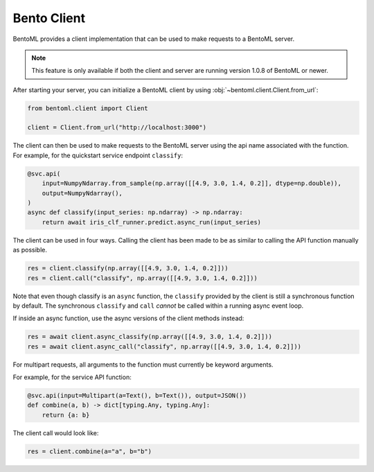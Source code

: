 Bento Client
============

BentoML provides a client implementation that can be used to make requests to a BentoML
server.

.. note::

    This feature is only available if both the client and server are running version
    1.0.8 of BentoML or newer.

After starting your server, you can initialize a BentoML client by using
:obj:`~bentoml.client.Client.from_url`:

.. code-block:: python

    from bentoml.client import Client

    client = Client.from_url("http://localhost:3000")

The client can then be used to make requests to the BentoML server using the api name
associated with the function. For example, for the quickstart service endpoint
``classify``:

.. code-block:: python

    @svc.api(
        input=NumpyNdarray.from_sample(np.array([[4.9, 3.0, 1.4, 0.2]], dtype=np.double)),
        output=NumpyNdarray(),
    )
    async def classify(input_series: np.ndarray) -> np.ndarray:
        return await iris_clf_runner.predict.async_run(input_series)

The client can be used in four ways. Calling the client has been made to be as similar
to calling the API function manually as possible.

.. code-block:: python

    res = client.classify(np.array([[4.9, 3.0, 1.4, 0.2]]))
    res = client.call("classify", np.array([[4.9, 3.0, 1.4, 0.2]]))

Note that even though classify is an ``async`` function, the ``classify`` provided by
the client is still a synchronous function by default. The synchronous ``classify`` and
``call`` *cannot* be called within a running async event loop.

If inside an async function, use the async versions of the client methods instead:

.. code-block:: python

    res = await client.async_classify(np.array([[4.9, 3.0, 1.4, 0.2]]))
    res = await client.async_call("classify", np.array([[4.9, 3.0, 1.4, 0.2]]))

For multipart requests, all arguments to the function must currently be keyword
arguments.

For example, for the service API function:

.. code-block:: python

    @svc.api(input=Multipart(a=Text(), b=Text()), output=JSON())
    def combine(a, b) -> dict[typing.Any, typing.Any]:
        return {a: b}

The client call would look like:

.. code-block:: python

    res = client.combine(a="a", b="b")
